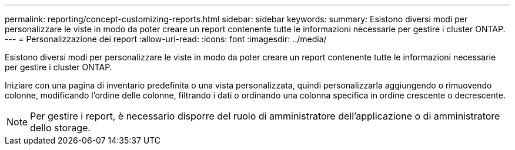 ---
permalink: reporting/concept-customizing-reports.html 
sidebar: sidebar 
keywords:  
summary: Esistono diversi modi per personalizzare le viste in modo da poter creare un report contenente tutte le informazioni necessarie per gestire i cluster ONTAP. 
---
= Personalizzazione dei report
:allow-uri-read: 
:icons: font
:imagesdir: ../media/


[role="lead"]
Esistono diversi modi per personalizzare le viste in modo da poter creare un report contenente tutte le informazioni necessarie per gestire i cluster ONTAP.

Iniziare con una pagina di inventario predefinita o una vista personalizzata, quindi personalizzarla aggiungendo o rimuovendo colonne, modificando l'ordine delle colonne, filtrando i dati o ordinando una colonna specifica in ordine crescente o decrescente.

[NOTE]
====
Per gestire i report, è necessario disporre del ruolo di amministratore dell'applicazione o di amministratore dello storage.

====